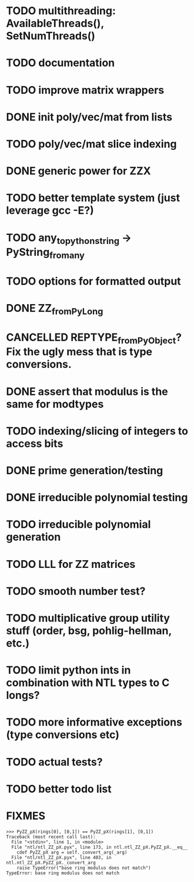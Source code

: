 
* TODO multithreading: AvailableThreads(), SetNumThreads()
* TODO documentation
* TODO improve matrix wrappers
* DONE init poly/vec/mat from lists
* TODO poly/vec/mat slice indexing
* DONE generic power for ZZX
* TODO better template system (just leverage gcc -E?)
* TODO any_to_pythonstring -> PyString_from_any
* TODO options for formatted output
* DONE ZZ_from_PyLong
* CANCELLED REPTYPE_from_PyObject? Fix the ugly mess that is type conversions.
* DONE assert that modulus is the same for modtypes
* TODO indexing/slicing of integers to access bits
* DONE prime generation/testing
* DONE irreducible polynomial testing
* TODO irreducible polynomial generation
* TODO LLL for ZZ matrices
* TODO smooth number test?
* TODO multiplicative group utility stuff (order, bsg, pohlig-hellman, etc.)
* TODO limit python ints in combination with NTL types to C longs?
* TODO more informative exceptions (type conversions etc)
* TODO actual tests?
* TODO better todo list

* FIXMES
  #+begin_example  
>>> PyZZ_pX(rings[0], [0,1]) == PyZZ_pX(rings[1], [0,1])
Traceback (most recent call last):
  File "<stdin>", line 1, in <module>
  File "ntl/ntl_ZZ_pX.pyx", line 173, in ntl.ntl_ZZ_pX.PyZZ_pX.__eq__
    cdef PyZZ_pX arg = self._convert_arg(_arg)
  File "ntl/ntl_ZZ_pX.pyx", line 403, in ntl.ntl_ZZ_pX.PyZZ_pX._convert_arg
    raise TypeError("base ring modulus does not match")
TypeError: base ring modulus does not match
  #+end_example

  
